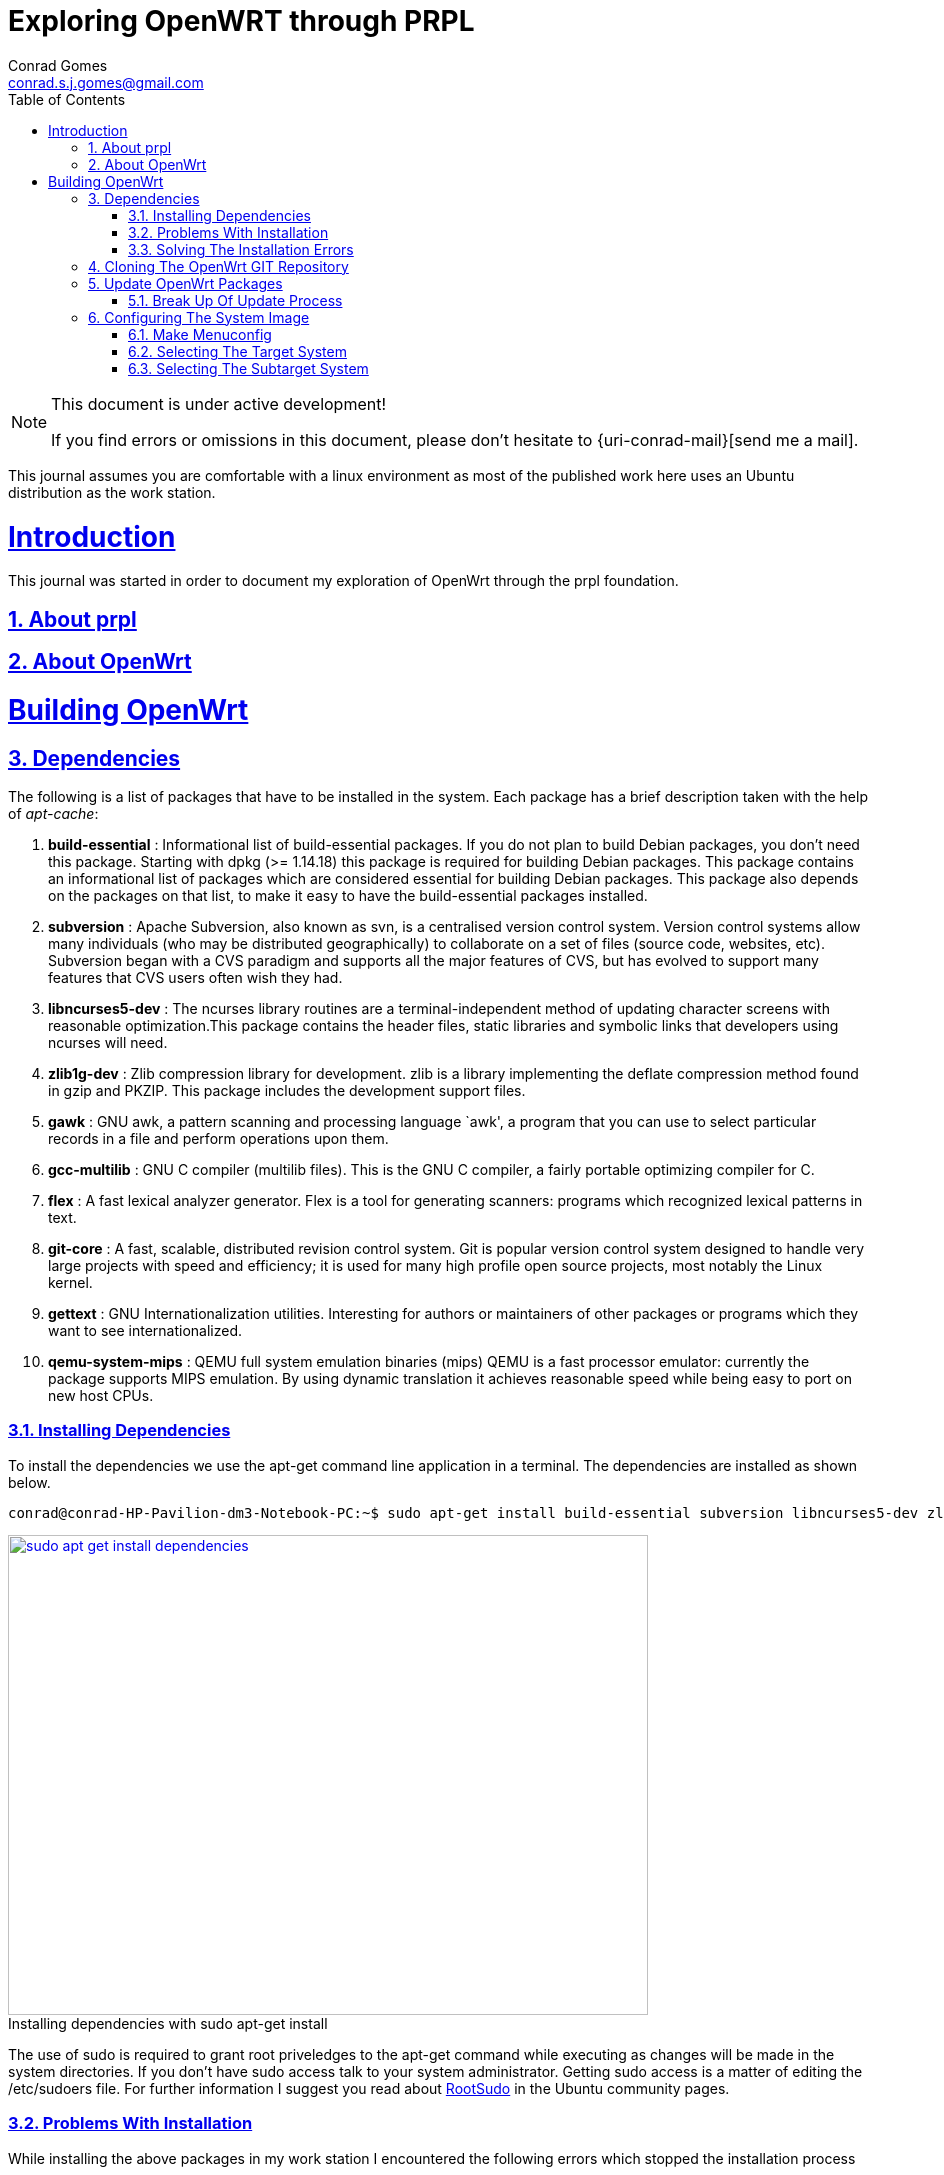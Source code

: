 // rvm use 2.1@runtime
// asciidoctor -D /tmp/ -a data-uri -a stem user-manual.adoc
= Exploring OpenWRT through PRPL
Conrad Gomes <conrad.s.j.gomes@gmail.com>
:description: This is a journal of my experience with OpenWRT through the PRPL foundation
:keywords: PRPL, OpenWrt
:doctype: book
:compat-mode:
//:page-layout!:
:page-layout: base
//:toc: left
:toc: macro
:toclevels: 2
:toc-title: Table of Contents
:sectanchors:
:sectlinks:
:sectnums:
:linkattrs:
:icons: font
:source-highlighter: coderay
:source-language: asciidoc
:experimental:
:stem:
:idprefix:
:idseparator: -
:ast: &ast;
:dagger: pass:normal[^&dagger;^]
:y: icon:check[role="green"]
:n: icon:times[role="red"]
:c: icon:file-text-o[role="blue"]
:table-caption!:
:example-caption!:
:figure-caption!:
:imagesdir: images
:includedir: _includes
:underscore: _
// Refs
:uri-rootsudo: https://help.ubuntu.com/community/RootSudo
:uri-git-scm: http://git-scm.com/
:uri-openwrt-git-repos: git://git.openwrt.org/openwrt.git

:compat-mode!:

toc::[]

[NOTE]
.This document is under active development!
====
If you find errors or omissions in this document, please don't hesitate to {uri-conrad-mail}[send me a mail].
====

This journal assumes you are comfortable with a linux environment as most of the
published work here uses an Ubuntu distribution as the work station.

= Introduction

[partintro]
--
This journal was started in order to document my exploration of OpenWrt through
the prpl foundation.
--

== About prpl
== About OpenWrt

= Building OpenWrt

== Dependencies

The following is a list of packages that have to be installed in the system.
Each package has a brief description taken with the help of _apt-cache_:

. *build-essential* : Informational list of build-essential packages. If you
do not plan to build Debian packages, you don't need this package.  Starting
with dpkg (>= 1.14.18) this package is required for building Debian packages.
This package contains an informational list of packages which are considered
essential for building Debian packages.  This package also depends on the
packages on that list, to make it easy to have the build-essential packages
installed.
. *subversion* : Apache Subversion, also known as svn, is a centralised version
control system.  Version control systems allow many individuals (who may be
distributed geographically) to collaborate on a set of files (source code, 
websites, etc).  Subversion began with a CVS paradigm and supports all the major
features of CVS, but has evolved to support many features that CVS users often
wish they had.
. *libncurses5-dev* : The ncurses library routines are a terminal-independent
method of updating character screens with reasonable optimization.This package
contains the header files, static libraries and symbolic links that developers
using ncurses will need.
. *zlib1g-dev* : Zlib compression library for development. zlib is a library
implementing the deflate compression method found in gzip and PKZIP. This
package includes the development support files.
. *gawk* : GNU awk, a pattern scanning and processing language `awk', a program
that you can use to select particular records in a file and perform operations
upon them.
. *gcc-multilib* : GNU C compiler (multilib files). This is the GNU C compiler,
a fairly portable optimizing compiler for C.
. *flex* : A fast lexical analyzer generator. Flex is a tool for generating
scanners: programs which recognized lexical patterns in text.
. *git-core* : A fast, scalable, distributed revision control system. Git is
popular version control system designed to handle very large projects with
speed and efficiency; it is used for many high profile open source projects,
most notably the Linux kernel.
. *gettext* : GNU Internationalization utilities. Interesting for authors or
maintainers of other packages or programs which they want to see
internationalized.
. *qemu-system-mips* : QEMU full system emulation binaries (mips) QEMU is a
fast processor emulator: currently the package supports MIPS emulation. By
using dynamic translation it achieves reasonable speed while being easy to
port on new host CPUs.


=== Installing Dependencies

To install the dependencies we use the apt-get command line application in a
terminal. The dependencies are installed as shown below.
 
[source,bash]
----
conrad@conrad-HP-Pavilion-dm3-Notebook-PC:~$ sudo apt-get install build-essential subversion libncurses5-dev zlib1g-dev gawk gcc-multilib flex git-core gettext qemu-system-mips
----

====
[[sudo-apt-get-install-dependencies]]
.Installing dependencies with sudo apt-get install
image::sudo-apt-get-install-dependencies.png[width="640", height="480", align="center", link=images/sudo-apt-get-install-dependencies.png]
====

The use of sudo is required to grant root priveledges to the apt-get command
while executing as changes will be made in the system directories. If you don't
have sudo access talk to your system administrator. Getting sudo access is a
matter of editing the /etc/sudoers file. For further information I suggest you
read about {uri-rootsudo}[RootSudo^] in the Ubuntu community pages.


=== Problems With Installation

While installing the above packages in my work station I encountered the
following errors which stopped the installation process

====
[[sudo-apt-get-install-dependencies]]
.Errors encountered during installation
image::sudo-apt-get-install-dependencies-errors.png[width="640", height="480", align="center", link=images/sudo-apt-get-install-dependencies-errors.png]
====

[source,bash]
----
Err http://lk.archive.ubuntu.com/ubuntu/ trusty-updates/main qemu-system-common i386 2.0.0+dfsg-2ubuntu1.5
  404  Not Found [IP: 91.189.92.201 80]
Err http://lk.archive.ubuntu.com/ubuntu/ trusty-updates/main qemu-keymaps all 2.0.0+dfsg-2ubuntu1.5
  404  Not Found [IP: 91.189.92.201 80]
Err http://lk.archive.ubuntu.com/ubuntu/ trusty-updates/main qemu-system-mips i386 2.0.0+dfsg-2ubuntu1.5
  404  Not Found [IP: 91.189.92.201 80]
Err http://lk.archive.ubuntu.com/ubuntu/ trusty-updates/main qemu-utils i386 2.0.0+dfsg-2ubuntu1.5
  404  Not Found [IP: 91.189.92.201 80]
E: Failed to fetch http://lk.archive.ubuntu.com/ubuntu/pool/main/q/qemu/qemu-system-common_2.0.0+dfsg-2ubuntu1.5_i386.deb  404  Not Found [IP: 91.189.92.201 80]

E: Failed to fetch http://lk.archive.ubuntu.com/ubuntu/pool/main/q/qemu/qemu-keymaps_2.0.0+dfsg-2ubuntu1.5_all.deb  404  Not Found [IP: 91.189.92.201 80]

E: Failed to fetch http://lk.archive.ubuntu.com/ubuntu/pool/main/q/qemu/qemu-system-mips_2.0.0+dfsg-2ubuntu1.5_i386.deb  404  Not Found [IP: 91.189.92.201 80]

E: Failed to fetch http://lk.archive.ubuntu.com/ubuntu/pool/main/q/qemu/qemu-utils_2.0.0+dfsg-2ubuntu1.5_i386.deb  404  Not Found [IP: 91.189.92.201 80]

E: Unable to fetch some archives, maybe run apt-get update or try with --fix-missing?# <1>
----
<1> Two recommendations provided by apt-get i.e. doing a system update OR
passing a _--fix-missing_ option to the command.


=== Solving The Installation Errors

In my case the first option of doing a system update helped. So the actual
steps that worker for my workstation are listed in the snippet below: 

[source,bash]
----
conrad@conrad-HP-Pavilion-dm3-Notebook-PC:~/git/techeuphoria/quests/prplwrt$ sudo apt-get update # <1>
Ign http://dl.google.com stable InRelease
Get:1 http://dl.google.com stable Release.gpg [198 B]                          
Ign http://extras.ubuntu.com trusty InRelease                                  
.
.
.
Ign http://lk.archive.ubuntu.com trusty/multiverse Translation-en_US           
Ign http://lk.archive.ubuntu.com trusty/restricted Translation-en_US           
Ign http://lk.archive.ubuntu.com trusty/universe Translation-en_US             
Fetched 1,722 kB in 19s (87.8 kB/s)                                            
Reading package lists... Dones # <2>
conrad@conrad-HP-Pavilion-dm3-Notebook-PC:~/git/techeuphoria/quests/prplwrt$ sudo apt-get install build-essential subversion libncurses5-dev zlib1g-dev gawk gcc-multilib flex git-core gettext qemu-system-mips # <3>
Reading package lists... Done
Building dependency tree       
.
.
.
etting up qemu-keymaps (2.0.0+dfsg-2ubuntu1.6) ...
Setting up qemu-system-mips (2.0.0+dfsg-2ubuntu1.6) ...
Setting up qemu-utils (2.0.0+dfsg-2ubuntu1.6) ...
Setting up subversion (1.8.8-1ubuntu3.1) ...
Processing triggers for libc-bin (2.19-0ubuntu6.3) ... # <4>
conrad@conrad-HP-Pavilion-dm3-Notebook-PC:~/git/techeuphoria/quests/prplwrt$ 
----
<1> Do an update with _sudo apt-get update_
<2> sudo apt-get update succeeds with no errors
<3> Do an install with _sudo apt-get install ..._
<4> sudo apt-get install succeeds with not errors


== Cloning The OpenWrt GIT Repository

Now that we have all the dependencies installed in the system it is time to
clone the repository. The OpenWrt project is maintained using
{uri-git-scm}[GIT^]. So change directory to the location where you would like
to keep the source code and clone the repository as follows:

[source,bash]
----
conrad@conrad-HP-Pavilion-dm3-Notebook-PC:~/git$ git clone git://git.openwrt.org/openwrt.git # <1>
Cloning into 'openwrt'...
remote: Counting objects: 287173, done.
remote: Compressing objects: 100% (83724/83724), done.
remote: Total 287173 (delta 195562), reused 281130 (delta 190331)
Receiving objects: 100% (287173/287173), 106.03 MiB | 163.00 KiB/s, done.
Resolving deltas: 100% (195562/195562), done.
Checking connectivity... done.
Checking out files: 100% (7375/7375), done. # <2>
conrad@conrad-HP-Pavilion-dm3-Notebook-PC:~/git$
----
<1> Command to clone the git repository at git://git.openwrt.org/openwrt.git
<2> Clone completes without any errors

== Update OpenWrt Packages

Before we proceed to build the image for OpenWrt we have to run a package
update script which updates software that can be included in the OpenWrt
image.

The script checks the feed.conf.default file to get a list of all the
necessary packages to be updated

=== Break Up Of Update Process

The snippet below captures the steps that take place in order to update
the OpenWrt packages:

[source,bash]
----
conrad@conrad-HP-Pavilion-dm3-Notebook-PC:~/git$ cd openwrt/
conrad@conrad-HP-Pavilion-dm3-Notebook-PC:~/git/openwrt$ ls
BSDmakefile  config  Config.in  docs  feeds.conf.default  include  LICENSE  Makefile  package  README  rules.mk  scripts  target  toolchain  tools # <1>
conrad@conrad-HP-Pavilion-dm3-Notebook-PC:~/git/openwrt$ ./scripts/feeds update -a # <2>
Updating feed 'packages' from 'https://github.com/openwrt/packages.git' ...   # <3>
Cloning into './feeds/packages'...   
remote: Counting objects: 1852, done.
remote: Compressing objects: 100% (1535/1535), done.
remote: Total 1852 (delta 82), reused 1479 (delta 67)
Receiving objects: 100% (1852/1852), 2.10 MiB | 388.00 KiB/s, done.
Resolving deltas: 100% (82/82), done.
Checking connectivity... done.
Create index file './feeds/packages.index' 
Collecting package info: done
Updating feed 'luci' from 'https://github.com/openwrt/luci.git' ...   # <4>
Cloning into './feeds/luci'...
remote: Counting objects: 3325, done.
remote: Compressing objects: 100% (2181/2181), done.
remote: Total 3325 (delta 951), reused 2585 (delta 566)
Receiving objects: 100% (3325/3325), 3.72 MiB | 272.00 KiB/s, done.
Resolving deltas: 100% (951/951), done.
Checking connectivity... done.
Create index file './feeds/luci.index' 
Collecting package info: done
Updating feed 'routing' from 'https://github.com/openwrt-routing/packages.git' ...   # <5>
Cloning into './feeds/routing'...
remote: Counting objects: 248, done.
remote: Compressing objects: 100% (201/201), done.
remote: Total 248 (delta 15), reused 180 (delta 12)
Receiving objects: 100% (248/248), 184.90 KiB | 95.00 KiB/s, done.
Resolving deltas: 100% (15/15), done.
Checking connectivity... done.
Create index file './feeds/routing.index' 
Collecting package info: done
Updating feed 'telephony' from 'http://git.openwrt.org/feed/telephony.git' ...   # <6>
Cloning into './feeds/telephony'...
remote: Counting objects: 187, done.
remote: Compressing objects: 100% (164/164), done.
remote: Total 187 (delta 25), reused 45 (delta 3)
Receiving objects: 100% (187/187), 97.49 KiB | 94.00 KiB/s, done.
Resolving deltas: 100% (25/25), done.
Checking connectivity... done.
Create index file './feeds/telephony.index' 
Collecting package info: done
Updating feed 'management' from 'https://github.com/openwrt-management/packages.git' ...   # <7>
Cloning into './feeds/management'...
remote: Counting objects: 29, done.
remote: Compressing objects: 100% (19/19), done.
remote: Total 29 (delta 3), reused 22 (delta 2)
Unpacking objects: 100% (29/29), done.
Checking connectivity... done.
Create index file './feeds/management.index' 
Collecting package info: done
----
<1> Contents of the OpenWrt directory
<2> Script to update the packages of OpenWrt
<3> Updating packages packages from https://github.com/openwrt/packages.git
<4> Updating luci from https://github.com/openwrt/luci.git
<5> Updating routing from https://github.com/openwrt-routing/packages.git
<6> Updating telephony from http://git.openwrt.org/feed/telephony.git
<7> Updating  management from https://github.com/openwrt-management/packages.git

== Configuring The System Image 

Before we can build the image that is booted up by our hardware or emulator
we need to configure the build for the right target system and also with 
the correct features that are required by the system when it runs. The
image is the Linux kernel along with a minimal file system which contains
the binary applications and libraries which will be essential for the 
applications running on the system.

The configuration process is similar to that of the Linxu kernel where we
run _make menuconfig_. The sections below will describe our various selections
along with appropriate screen shots and placeholders for the various options.
Additional features can be configured based on the requirements for the system.

=== Make Menuconfig

If you've installed the dependencies given above you should have no problem
running the _make menuconfig_ command. The execution of the _make menuconfig_
should be done in the OpenWrt directory.

[source,bash]
----
conrad@conrad-HP-Pavilion-dm3-Notebook-PC:~/git/openwrt$ make menuconfig
----

On running make menuconfig in the OpenWrt
directory you should see a screen as shown below:

====
[[make-menuconfig-first-screen]]
.First screen seen after running make menuconfig
image::make-menuconfig-first-screen.png[width="640", height="480", align="center", link=images/make-menuconfig-first-screen.png]
====

=== Selecting The Target System

The first screen of the _make menuconfig_ command shows the cursor highlighting
the Target System. The target system selected is _Atheros AR7xxx/AR9xxx_. To
change the selection hit the enter key. There will be other targets present.
In our case we plan to run our built image on an emulator i.e. qemu for the 
MIPS Malta CoreLV board. Navigate the list of target options available using
the UP and DOWN arrow keys until the "MIPS Malta CoreLV board (qemu)" is
selected

====
[[make-menuconfig-mips-malta-corelv-qemu-target]]
.Selecting MIPS Malta CoreLV (qemu) as the target
image::make-menuconfig-mips-malta-corelv-qemu-target.png[width="640", height="480", align="center", link=images/make-menuconfig-mips-malta-corelv-qemu-target.png]
====

=== Selecting The Subtarget System

If your target selected has further subtargets then you will have to chose
an appropriate subtarget. The four subtargets available for MIPS Malta
CoreLV (qemu) are:

. Little Endian
. Big Endian
. Little Endian(64 bit)
. Big Endian(64 bit)

We keep the default i.e. Little Endian

====
[[make-menuconfig-little-endian-subtarget]]
.Selecting Little Endian as the subtarget
image::make-menuconfig-little-endian-subtarget.png[width="640", height="480", align="center", link=images/make-menuconfig-little-endian-subtarget.png]
====





